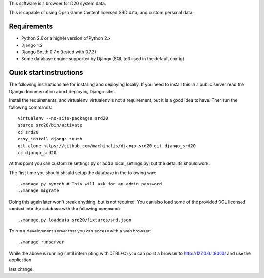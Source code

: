 This software is a browser for D20 system data.

This is capable of using Open Game Content licensed SRD data, and custom
personal data.

Requirements
============

* Python 2.6 or a higher version of Python 2.x
* Django 1.2
* Django South 0.7.x (tested with 0.7.3)
* Some database engine supported by Django (SQLite3 used in the default config)

Quick start instructions
========================

The following instructions are for installing and deploying locally. If you
need to install this in a public server read the Django documentation about
deploying Django sites.

Install the requirements, and virtualenv. virtualenv is not a requirement, but
it is a good idea to have. Then run the following commands::

 virtualenv --no-site-packages srd20
 source srd20/bin/activate
 cd srd20
 easy_install django south
 git clone https://github.com/machinalis/django-srd20.git django_srd20
 cd django_srd20

At this point you can customize settings.py or add a local_settings.py; but
the defaults should work.

The first time you should should setup the database in the following way::

 ./manage.py syncdb # This will ask for an admin password
 ./manage migrate

Doing this again later won't break anything, but is not required. You can also
load some of the provided OGL licensed content into the database with the
following command::

 ./manage.py loaddata srd20/fixtures/srd.json

To run a development server that you can access with a web browser::

 ./manage runserver

While the above is running (until interrupting with CTRL+C) you can point a
browser to http://127.0.0.1:8000/ and use the application

last change.
